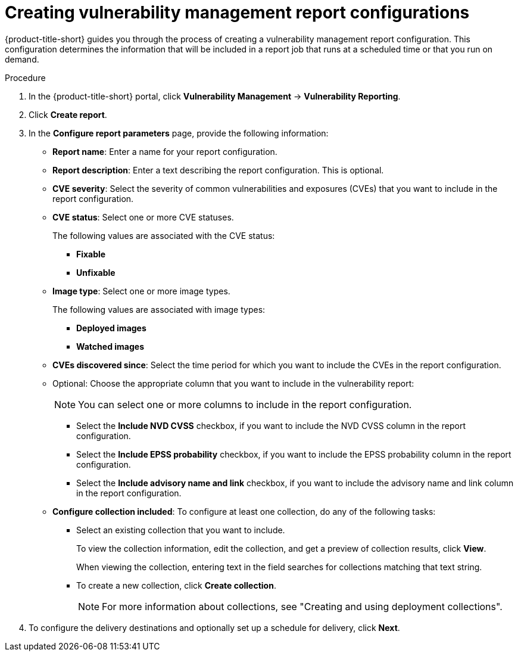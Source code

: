 // Module included in the following assemblies:
//
// * operating/manage-vulnerabilities.adoc

:_mod-docs-content-type: PROCEDURE
[id="vulnerability-management20-creating-report_{context}"]
= Creating vulnerability management report configurations

[role="_abstract"]
{product-title-short} guides you through the process of creating a vulnerability management report configuration. This configuration determines the information that will be included in a report job that runs at a scheduled time or that you run on demand.

.Procedure
. In the {product-title-short} portal, click *Vulnerability Management* -> *Vulnerability Reporting*.
. Click *Create report*.
. In the *Configure report parameters* page, provide the following information:
** *Report name*: Enter a name for your report configuration.
** *Report description*: Enter a text describing the report configuration. This is optional.
** *CVE severity*: Select the severity of common vulnerabilities and exposures (CVEs) that you want to include in the report configuration.
** *CVE status*: Select one or more CVE statuses. 
+
The following values are associated with the CVE status:
+
*** *Fixable*
*** *Unfixable*
** *Image type*: Select one or more image types. 
+
The following values are associated with image types:
+
*** *Deployed images*
*** *Watched images*
** *CVEs discovered since*: Select the time period for which you want to include the CVEs in the report configuration.
** Optional: Choose the appropriate column that you want to include in the vulnerability report:
+
[NOTE]
====
You can select one or more columns to include in the report configuration.
====
+
*** Select the *Include NVD CVSS* checkbox, if you want to include the NVD CVSS column in the report configuration.
*** Select the *Include EPSS probability* checkbox, if you want to include the EPSS probability column in the report configuration.
*** Select the *Include advisory name and link* checkbox, if you want to include the advisory name and link column in the report configuration.
** *Configure collection included*: To configure at least one collection, do any of the following tasks:
*** Select an existing collection that you want to include. 
+
To view the collection information, edit the collection, and get a preview of collection results, click *View*. 
+
When viewing the collection, entering text in the field searches for collections matching that text string.
*** To create a new collection, click *Create collection*.
+
[NOTE]
====
For more information about collections, see "Creating and using deployment collections".
====
. To configure the delivery destinations and optionally set up a schedule for delivery, click *Next*.